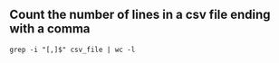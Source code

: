 ** Count the number of lines in a csv file ending with a comma

#+BEGIN_EXAMPLE
  grep -i "[,]$" csv_file | wc -l
#+END_EXAMPLE

